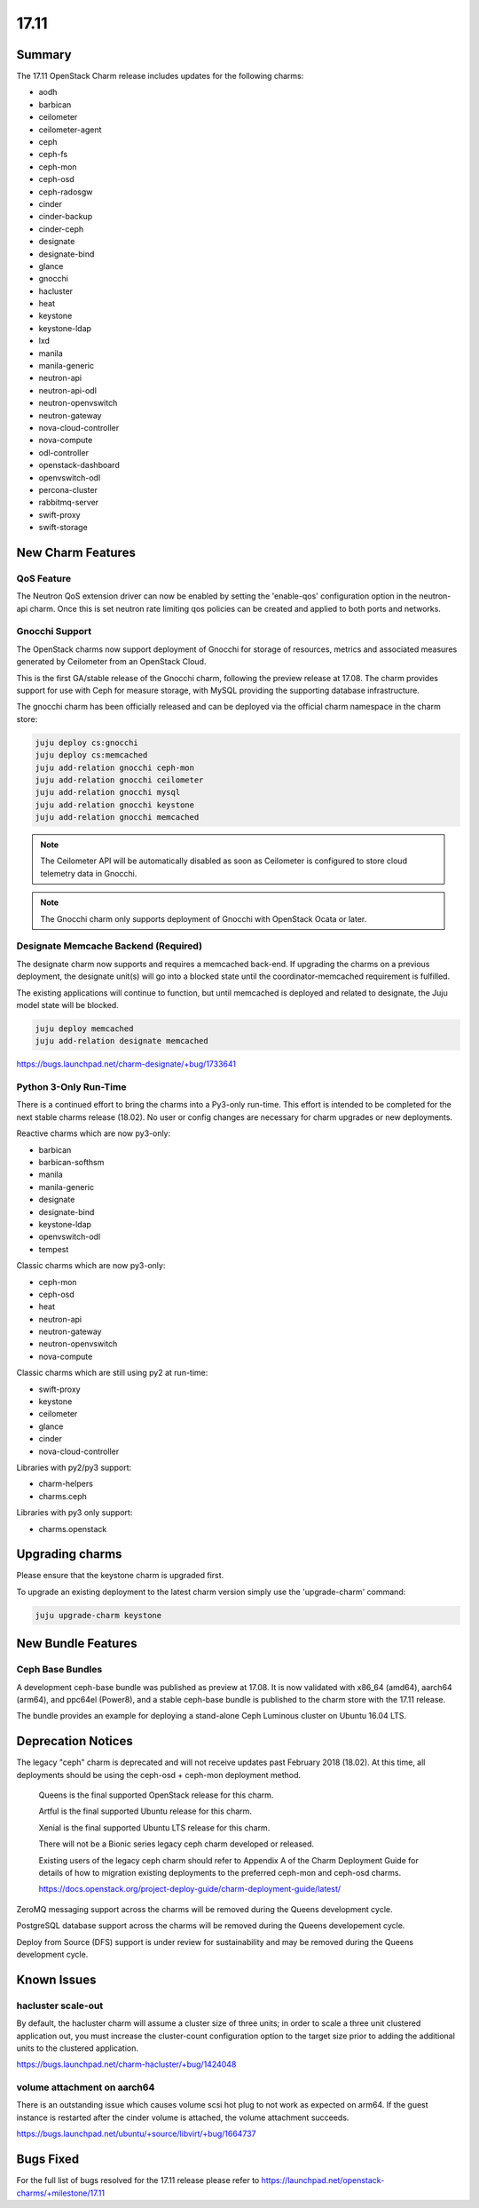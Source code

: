 .. _release_notes_17.11

=====
17.11
=====

Summary
=======

The 17.11 OpenStack Charm release includes updates for the following charms:

* aodh
* barbican
* ceilometer
* ceilometer-agent
* ceph
* ceph-fs
* ceph-mon
* ceph-osd
* ceph-radosgw
* cinder
* cinder-backup
* cinder-ceph
* designate
* designate-bind
* glance
* gnocchi
* hacluster
* heat
* keystone
* keystone-ldap
* lxd
* manila
* manila-generic
* neutron-api
* neutron-api-odl
* neutron-openvswitch
* neutron-gateway
* nova-cloud-controller
* nova-compute
* odl-controller
* openstack-dashboard
* openvswitch-odl
* percona-cluster
* rabbitmq-server
* swift-proxy
* swift-storage

New Charm Features
==================

QoS Feature
~~~~~~~~~~~

The Neutron QoS extension driver can now be enabled by setting the 'enable-qos'
configuration option in the neutron-api charm. Once this is set neutron rate
limiting qos policies can be created and applied to both ports and networks.

Gnocchi Support
~~~~~~~~~~~~~~~

The OpenStack charms now support deployment of Gnocchi for storage of resources,
metrics and associated measures generated by Ceilometer from an OpenStack Cloud.

This is the first GA/stable release of the Gnocchi charm, following the preview
release at 17.08.  The charm provides support for use with Ceph for measure
storage, with MySQL providing the supporting database infrastructure.

The gnocchi charm has been officially released and can be deployed via the
official charm namespace in the charm store:

.. code:: bash

    juju deploy cs:gnocchi
    juju deploy cs:memcached
    juju add-relation gnocchi ceph-mon
    juju add-relation gnocchi ceilometer
    juju add-relation gnocchi mysql
    juju add-relation gnocchi keystone
    juju add-relation gnocchi memcached

.. note::

   The Ceilometer API will be automatically disabled as soon as Ceilometer
   is configured to store cloud telemetry data in Gnocchi.

.. note::

   The Gnocchi charm only supports deployment of Gnocchi with
   OpenStack Ocata or later.

Designate Memcache Backend (Required)
~~~~~~~~~~~~~~~~~~~~~~~~~~~~~~~~~~~~~
The designate charm now supports and requires a memcached back-end.  If upgrading
the charms on a previous deployment, the designate unit(s) will go into a blocked
state until the coordinator-memcached requirement is fulfilled.

The existing applications will continue to function, but until memcached is deployed
and related to designate, the Juju model state will be blocked.

.. code:: bash

    juju deploy memcached
    juju add-relation designate memcached

https://bugs.launchpad.net/charm-designate/+bug/1733641

Python 3-Only Run-Time
~~~~~~~~~~~~~~~~~~~~~~
There is a continued effort to bring the charms into a Py3-only run-time. This
effort is intended to be completed for the next stable charms release (18.02).
No user or config changes are necessary for charm upgrades or new deployments.

Reactive charms which are now py3-only:

* barbican
* barbican-softhsm
* manila
* manila-generic
* designate
* designate-bind
* keystone-ldap
* openvswitch-odl
* tempest

Classic charms which are now py3-only:

* ceph-mon
* ceph-osd
* heat
* neutron-api
* neutron-gateway
* neutron-openvswitch
* nova-compute

Classic charms which are still using py2 at run-time:

* swift-proxy
* keystone
* ceilometer
* glance
* cinder
* nova-cloud-controller

Libraries with py2/py3 support:

* charm-helpers
* charms.ceph

Libraries with py3 only support:

* charms.openstack

Upgrading charms
================

Please ensure that the keystone charm is upgraded first.

To upgrade an existing deployment to the latest charm version simply use the
'upgrade-charm' command:

.. code:: bash

    juju upgrade-charm keystone

New Bundle Features
===================

Ceph Base Bundles
~~~~~~~~~~~~~~~~~

A development ceph-base bundle was published as preview at 17.08.  It is now
validated with x86_64 (amd64), aarch64 (arm64), and ppc64el (Power8), and a
stable ceph-base bundle is published to the charm store with the 17.11 release.

The bundle provides an example for deploying a stand-alone Ceph Luminous
cluster on Ubuntu 16.04 LTS.

Deprecation Notices
===================

The legacy "ceph" charm is deprecated and will not receive updates past
February 2018 (18.02).  At this time, all deployments should be using the
ceph-osd + ceph-mon deployment method.

    Queens is the final supported OpenStack release for this charm.

    Artful is the final supported Ubuntu release for this charm.

    Xenial is the final supported Ubuntu LTS release for this charm.

    There will not be a Bionic series legacy ceph charm developed or released.

    Existing users of the legacy ceph charm should refer to Appendix A of the
    Charm Deployment Guide for details of how to migration existing deployments
    to the preferred ceph-mon and ceph-osd charms.

    https://docs.openstack.org/project-deploy-guide/charm-deployment-guide/latest/

ZeroMQ messaging support across the charms will be removed during the Queens
development cycle.

PostgreSQL database support across the charms will be removed during the
Queens developement cycle.

Deploy from Source (DFS) support is under review for sustainability and may be
removed during the Queens development cycle.

Known Issues
============

hacluster scale-out
~~~~~~~~~~~~~~~~~~~

By default, the hacluster charm will assume a cluster size of three units; in
order to scale a three unit clustered application out, you must increase the
cluster-count configuration option to the target size prior to adding the
additional units to the clustered application.

https://bugs.launchpad.net/charm-hacluster/+bug/1424048

volume attachment on aarch64
~~~~~~~~~~~~~~~~~~~~~~~~~~~~

There is an outstanding issue which causes volume scsi hot plug to not work
as expected on arm64.  If the guest instance is restarted after the cinder
volume is attached, the volume attachment succeeds.

https://bugs.launchpad.net/ubuntu/+source/libvirt/+bug/1664737

Bugs Fixed
==========

For the full list of bugs resolved for the 17.11 release please refer to
https://launchpad.net/openstack-charms/+milestone/17.11

